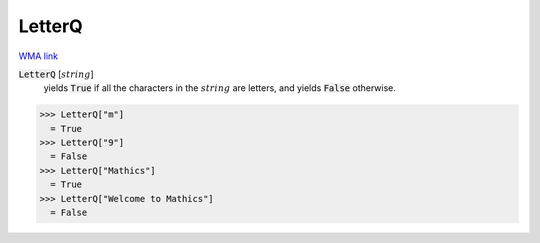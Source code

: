 LetterQ
=======

`WMA link <https://reference.wolfram.com/language/ref/LetterQ.html>`_


:code:`LetterQ` [:math:`string`]
    yields :code:`True`  if all the characters in the :math:`string` are            letters, and yields :code:`False`  otherwise.





>>> LetterQ["m"]
  = True
>>> LetterQ["9"]
  = False
>>> LetterQ["Mathics"]
  = True
>>> LetterQ["Welcome to Mathics"]
  = False
